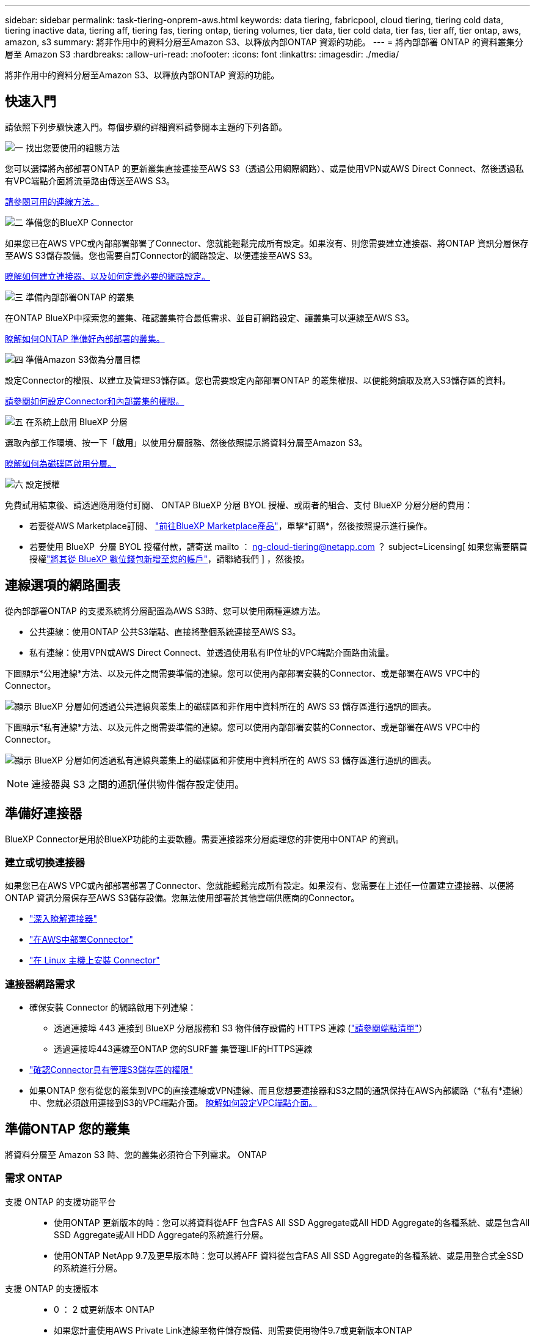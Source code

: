 ---
sidebar: sidebar 
permalink: task-tiering-onprem-aws.html 
keywords: data tiering, fabricpool, cloud tiering, tiering cold data, tiering inactive data, tiering aff, tiering fas, tiering ontap, tiering volumes, tier data, tier cold data, tier fas, tier aff, tier ontap, aws, amazon, s3 
summary: 將非作用中的資料分層至Amazon S3、以釋放內部ONTAP 資源的功能。 
---
= 將內部部署 ONTAP 的資料叢集分層至 Amazon S3
:hardbreaks:
:allow-uri-read: 
:nofooter: 
:icons: font
:linkattrs: 
:imagesdir: ./media/


[role="lead"]
將非作用中的資料分層至Amazon S3、以釋放內部ONTAP 資源的功能。



== 快速入門

請依照下列步驟快速入門。每個步驟的詳細資料請參閱本主題的下列各節。

.image:https://raw.githubusercontent.com/NetAppDocs/common/main/media/number-1.png["一"] 找出您要使用的組態方法
[role="quick-margin-para"]
您可以選擇將內部部署ONTAP 的更新叢集直接連接至AWS S3（透過公用網際網路）、或是使用VPN或AWS Direct Connect、然後透過私有VPC端點介面將流量路由傳送至AWS S3。

[role="quick-margin-para"]
<<連線選項的網路圖表,請參閱可用的連線方法。>>

.image:https://raw.githubusercontent.com/NetAppDocs/common/main/media/number-2.png["二"] 準備您的BlueXP Connector
[role="quick-margin-para"]
如果您已在AWS VPC或內部部署部署了Connector、您就能輕鬆完成所有設定。如果沒有、則您需要建立連接器、將ONTAP 資訊分層保存至AWS S3儲存設備。您也需要自訂Connector的網路設定、以便連接至AWS S3。

[role="quick-margin-para"]
<<準備好連接器,瞭解如何建立連接器、以及如何定義必要的網路設定。>>

.image:https://raw.githubusercontent.com/NetAppDocs/common/main/media/number-3.png["三"] 準備內部部署ONTAP 的叢集
[role="quick-margin-para"]
在ONTAP BlueXP中探索您的叢集、確認叢集符合最低需求、並自訂網路設定、讓叢集可以連線至AWS S3。

[role="quick-margin-para"]
<<準備ONTAP 您的叢集,瞭解如何ONTAP 準備好內部部署的叢集。>>

.image:https://raw.githubusercontent.com/NetAppDocs/common/main/media/number-4.png["四"] 準備Amazon S3做為分層目標
[role="quick-margin-para"]
設定Connector的權限、以建立及管理S3儲存區。您也需要設定內部部署ONTAP 的叢集權限、以便能夠讀取及寫入S3儲存區的資料。

[role="quick-margin-para"]
<<設定S3權限,請參閱如何設定Connector和內部叢集的權限。>>

.image:https://raw.githubusercontent.com/NetAppDocs/common/main/media/number-5.png["五"] 在系統上啟用 BlueXP 分層
[role="quick-margin-para"]
選取內部工作環境、按一下「*啟用*」以使用分層服務、然後依照提示將資料分層至Amazon S3。

[role="quick-margin-para"]
<<將非作用中資料從第一個叢集分層至Amazon S3,瞭解如何為磁碟區啟用分層。>>

.image:https://raw.githubusercontent.com/NetAppDocs/common/main/media/number-6.png["六"] 設定授權
[role="quick-margin-para"]
免費試用結束後、請透過隨用隨付訂閱、 ONTAP BlueXP 分層 BYOL 授權、或兩者的組合、支付 BlueXP 分層分層的費用：

[role="quick-margin-list"]
* 若要從AWS Marketplace訂閱、 https://aws.amazon.com/marketplace/pp/prodview-oorxakq6lq7m4?sr=0-8&ref_=beagle&applicationId=AWSMPContessa["前往BlueXP Marketplace產品"^]，單擊*訂購*，然後按照提示進行操作。
* 若要使用 BlueXP  分層 BYOL 授權付款，請寄送 mailto ： ng-cloud-tiering@netapp.com ？ subject=Licensing[ 如果您需要購買授權link:https://docs.netapp.com/us-en/bluexp-digital-wallet/task-manage-data-services-licenses.html["將其從 BlueXP 數位錢包新增至您的帳戶"]，請聯絡我們 ] ，然後按。




== 連線選項的網路圖表

從內部部署ONTAP 的支援系統將分層配置為AWS S3時、您可以使用兩種連線方法。

* 公共連線：使用ONTAP 公共S3端點、直接將整個系統連接至AWS S3。
* 私有連線：使用VPN或AWS Direct Connect、並透過使用私有IP位址的VPC端點介面路由流量。


下圖顯示*公用連線*方法、以及元件之間需要準備的連線。您可以使用內部部署安裝的Connector、或是部署在AWS VPC中的Connector。

image:diagram_cloud_tiering_aws_public.png["顯示 BlueXP 分層如何透過公共連線與叢集上的磁碟區和非作用中資料所在的 AWS S3 儲存區進行通訊的圖表。"]

下圖顯示*私有連線*方法、以及元件之間需要準備的連線。您可以使用內部部署安裝的Connector、或是部署在AWS VPC中的Connector。

image:diagram_cloud_tiering_aws_private.png["顯示 BlueXP 分層如何透過私有連線與叢集上的磁碟區和非使用中資料所在的 AWS S3 儲存區進行通訊的圖表。"]


NOTE: 連接器與 S3 之間的通訊僅供物件儲存設定使用。



== 準備好連接器

BlueXP Connector是用於BlueXP功能的主要軟體。需要連接器來分層處理您的非使用中ONTAP 的資訊。



=== 建立或切換連接器

如果您已在AWS VPC或內部部署部署了Connector、您就能輕鬆完成所有設定。如果沒有、您需要在上述任一位置建立連接器、以便將ONTAP 資訊分層保存至AWS S3儲存設備。您無法使用部署於其他雲端供應商的Connector。

* https://docs.netapp.com/us-en/bluexp-setup-admin/concept-connectors.html["深入瞭解連接器"^]
* https://docs.netapp.com/us-en/bluexp-setup-admin/task-quick-start-connector-aws.html["在AWS中部署Connector"^]
* https://docs.netapp.com/us-en/bluexp-setup-admin/task-quick-start-connector-on-prem.html["在 Linux 主機上安裝 Connector"^]




=== 連接器網路需求

* 確保安裝 Connector 的網路啟用下列連線：
+
** 透過連接埠 443 連接到 BlueXP 分層服務和 S3 物件儲存設備的 HTTPS 連線 (https://docs.netapp.com/us-en/bluexp-setup-admin/task-set-up-networking-aws.html#endpoints-contacted-for-day-to-day-operations["請參閱端點清單"^]）
** 透過連接埠443連線至ONTAP 您的SURF叢 集管理LIF的HTTPS連線


* https://docs.netapp.com/us-en/bluexp-setup-admin/reference-permissions-aws.html#cloud-tiering["確認Connector具有管理S3儲存區的權限"^]
* 如果ONTAP 您有從您的叢集到VPC的直接連線或VPN連線、而且您想要連接器和S3之間的通訊保持在AWS內部網路（*私有*連線）中、您就必須啟用連接到S3的VPC端點介面。 <<使用VPC端點介面設定系統的私有連線,瞭解如何設定VPC端點介面。>>




== 準備ONTAP 您的叢集

將資料分層至 Amazon S3 時、您的叢集必須符合下列需求。 ONTAP



=== 需求 ONTAP

支援 ONTAP 的支援功能平台::
+
--
* 使用ONTAP 更新版本的時：您可以將資料從AFF 包含FAS All SSD Aggregate或All HDD Aggregate的各種系統、或是包含All SSD Aggregate或All HDD Aggregate的系統進行分層。
* 使用ONTAP NetApp 9.7及更早版本時：您可以將AFF 資料從包含FAS All SSD Aggregate的各種系統、或是用整合式全SSD的系統進行分層。


--
支援 ONTAP 的支援版本::
+
--
* 0 ： 2 或更新版本 ONTAP
* 如果您計畫使用AWS Private Link連線至物件儲存設備、則需要使用物件9.7或更新版本ONTAP


--
支援的磁碟區和集合體:: BlueXP 分層可分層的磁碟區總數可能少於 ONTAP 系統上的磁碟區數量。這是因為磁碟區無法從某些集合體分層。請參閱ONTAP 的《》文件 https://docs.netapp.com/us-en/ontap/fabricpool/requirements-concept.html#functionality-or-features-not-supported-by-fabricpool["功能或功能不受 FabricPool 支援"^]。



NOTE: BlueXP 分層支援從 ONTAP 9.5 開始的 FlexGroup 磁碟區。安裝程式的運作方式與任何其他 Volume 相同。



=== 叢集網路連線需求

* 叢集需要連接器與叢集管理LIF之間的傳入HTTPS連線。
+
叢集與 BlueXP 分層服務之間不需要連線。

* 每個裝載您要分層的磁碟區的節點都需要叢集間LIF ONTAP 。這些叢集間生命體必須能夠存取物件存放區。
+
叢集會透過連接埠443、從叢集間的LIF連線到Amazon S3儲存設備、以進行分層作業。從物件儲存設備中讀取和寫入資料、物件儲存設備永遠不會啟動、只是回應而已。ONTAP

* 叢集間生命體必須與_IPspacer_建立關聯、ONTAP 以便連接物件儲存設備。 https://docs.netapp.com/us-en/ontap/networking/standard_properties_of_ipspaces.html["深入瞭解 IPspaces"^]。
+
當您設定 BlueXP 分層時、系統會提示您輸入要使用的 IPspace 。您應該選擇這些生命區相關的IPspace。這可能是您建立的「預設」 IPspace 或自訂 IPspace 。

+
如果您使用的IPspace與「預設」不同、則可能需要建立靜態路由才能存取物件儲存設備。

+
IPspace內的所有叢集間生命體都必須擁有物件存放區的存取權。如果您無法針對目前的IPspace進行設定、則必須建立專屬的IPspace、讓所有叢集間生命週期都能存取物件存放區。

* 如果您使用AWS中的私有VPC介面端點進行S3連線、則為了使用https/443、您必須將S3端點憑證載入ONTAP 到叢集。 <<使用VPC端點介面設定系統的私有連線,瞭解如何設定VPC端點介面並載入S3憑證。>>
* <<設定S3權限,確保ONTAP 您的叢集擁有存取S3儲存區的權限。>>




=== 在ONTAP BlueXP中探索您的叢集

您必須先在ONTAP BlueXP中探索內部部署的叢集、才能開始將冷資料分層儲存至物件儲存設備。您必須知道叢集管理IP位址和管理使用者帳戶的密碼、才能新增叢集。

https://docs.netapp.com/us-en/bluexp-ontap-onprem/task-discovering-ontap.html["瞭解如何探索叢集"^]。



== 準備AWS環境

當您為新叢集設定資料分層時、系統會提示您是要服務建立 S3 儲存區、還是要在設定 Connector 的 AWS 帳戶中選取現有的 S3 儲存區。AWS 帳戶必須具有權限和存取金鑰、才能在 BlueXP 分層中輸入。這個支援功能叢集使用存取金鑰來將資料分層進出 S3 。 ONTAP

根據預設、分層服務會為您建立貯體。如果您想要使用自己的貯體、可以在啟動分層啟動精靈之前先建立一個貯體、然後在精靈中選取該貯體。 https://docs.netapp.com/us-en/bluexp-s3-storage/task-add-s3-bucket.html["瞭解如何從 BlueXP 建立 S3 儲存區"^]。貯體必須專門用於儲存來自您 Volume 的非使用中資料、不得用於任何其他用途。S3儲存區必須位於 link:reference-aws-support.html#supported-aws-regions["支援 BlueXP 分層的區域"]。


NOTE: 如果您計畫設定 BlueXP 分層以使用較低成本的儲存類別、讓階層式資料在一定天數後轉換至、則在 AWS 帳戶中設定儲存區時、您不得選擇任何生命週期規則。BlueXP 分層管理生命週期轉換。



=== 設定S3權限

您需要設定兩組權限：

* 連接器的權限、以便建立和管理 S3 儲存區。
* 內部部署ONTAP 的內部資源集區的權限、讓IT能夠讀取資料並將資料寫入S3儲存區。


.步驟
. * 連接器權限 * ：
+
** 請確認 https://docs.netapp.com/us-en/bluexp-setup-admin/reference-permissions-aws.html#iam-policies["這些S3權限"^] 是為Connector提供權限的IAM角色的一部分。在您第一次部署Connector時、預設會包含這些連接器。否則、您將需要新增任何遺失的權限。請參閱 https://docs.aws.amazon.com/IAM/latest/UserGuide/access_policies_manage-edit.html["AWS文件：編輯IAM原則"^] 以取得相關指示。
** BlueXP 分層建立的預設貯體具有「 Fabric Pool 」的前置詞。如果您想要為貯體使用不同的前置詞、則必須使用您要使用的名稱自訂權限。在 S3 權限中、您會看到一行 `"Resource": ["arn:aws:s3:::fabric-pool*"]`。您需要將「 Fabric Pool 」變更為您要使用的首碼。例如、如果您想要使用「分層 1 」做為貯體的首碼、請將此行變更為 `"Resource": ["arn:aws:s3:::tiering-1*"]`。
+
如果您想要為此同一個 BlueXP  組織中的其他叢集使用不同的貯體前置詞、您可以新增另一行、其前置詞為其他貯體的前置詞。例如：

+
`"Resource": ["arn:aws:s3:::tiering-1*"]`
`"Resource": ["arn:aws:s3:::tiering-2*"]`

+
如果您要建立自己的貯體、但不使用標準首碼、則應將此行變更為 `"Resource": ["arn:aws:s3:::*"]` 因此任何貯體都能被辨識。不過、這可能會揭露您所有的儲存區、而非您設計用來儲存來自磁碟區的非使用中資料的儲存區。



. * 叢集權限 * ：
+
** 啟動服務時、分層精靈會提示您輸入存取金鑰和秘密金鑰。這些認證資料會傳遞ONTAP 到S庫 叢集、ONTAP 以便讓S庫 將資料分層傳送到S3儲存庫。因此、您需要建立具有下列權限的IAM使用者：
+
[source, json]
----
"s3:ListAllMyBuckets",
"s3:ListBucket",
"s3:GetBucketLocation",
"s3:GetObject",
"s3:PutObject",
"s3:DeleteObject"
----
+
請參閱 https://docs.aws.amazon.com/IAM/latest/UserGuide/id_roles_create_for-user.html["AWS 文件：建立角色、將權限委派給 IAM 使用者"^] 以取得詳細資料。



. 建立或找出存取金鑰。
+
BlueXP 分層會將存取金鑰傳給 ONTAP 叢集。這些認證不會儲存在 BlueXP 分層服務中。

+
https://docs.aws.amazon.com/IAM/latest/UserGuide/id_credentials_access-keys.html["AWS 文件：管理 IAM 使用者的存取金鑰"^]





=== 使用VPC端點介面設定系統的私有連線

如果您打算使用標準的公用網際網路連線、則所有權限都是由Connector設定、您無需再做任何操作。這種連線類型顯示於 <<連線選項的網路圖表,上圖第一>>。

如果您想要透過網際網路從內部資料中心連線至VPC、可以在分層啟動精靈中選取AWS Private Link連線。如果您打算使用VPN或AWS Direct Connect、透過使用私有IP位址的VPC端點介面來連接內部部署系統、就必須使用此功能。這種連線類型顯示於 <<連線選項的網路圖表,上圖第二>>。

. 使用Amazon VPC主控台或命令列建立介面端點組態。 https://docs.aws.amazon.com/AmazonS3/latest/userguide/privatelink-interface-endpoints.html["如需使用AWS Private Link for Amazon S3的詳細資訊、請參閱"^]。
. 修改與BlueXP Connector相關的安全性群組組態。您必須將原則變更為「Custom（自訂）」（從「Full Access（完整存取）」）、而且您必須如此 <<設定S3權限,新增所需的S3 Connector權限>> 如前所示。
+
image:screenshot_tiering_aws_sec_group.png["與Connector相關聯的AWS安全性群組快照。"]

+
如果您使用連接埠80（HTTP）來與私有端點通訊、您就能輕鬆完成所有設定。您現在可以在叢集上啟用 BlueXP 分層功能。

+
如果您使用連接埠443（HTTPS）來與私有端點通訊、則必須從VPC S3端點複製憑證、並將其新增ONTAP 至您的故障叢集、如接下來的4個步驟所示。

. 從AWS主控台取得端點的DNS名稱。
+
image:screenshot_endpoint_dns_aws_console.png["AWS主控台VPC端點的DNS名稱快照。"]

. 從VPC S3端點取得憑證。您的做法是 https://docs.netapp.com/us-en/bluexp-setup-admin/task-maintain-connectors.html#connect-to-the-linux-vm["登入裝載BlueXP Connector的VM"^] 並執行下列命令。輸入端點的DNS名稱時、請在開頭加入「pucket」、取代「*」：
+
[source, text]
----
[ec2-user@ip-10-160-4-68 ~]$ openssl s_client -connect bucket.vpce-0ff5c15df7e00fbab-yxs7lt8v.s3.us-west-2.vpce.amazonaws.com:443 -showcerts
----
. 從這個命令的輸出中、複製S3憑證的資料（包括BEGIN / END憑證標記之間的所有資料）：
+
[source, text]
----
Certificate chain
0 s:/CN=s3.us-west-2.amazonaws.com`
   i:/C=US/O=Amazon/OU=Server CA 1B/CN=Amazon
-----BEGIN CERTIFICATE-----
MIIM6zCCC9OgAwIBAgIQA7MGJ4FaDBR8uL0KR3oltTANBgkqhkiG9w0BAQsFADBG
…
…
GqvbOz/oO2NWLLFCqI+xmkLcMiPrZy+/6Af+HH2mLCM4EsI2b+IpBmPkriWnnxo=
-----END CERTIFICATE-----
----
. 登入ONTAP 叢集式CLI、然後套用您使用下列命令複製的憑證（替代您自己的儲存VM名稱）：
+
[source, text]
----
cluster1::> security certificate install -vserver <svm_name> -type server-ca
Please enter Certificate: Press <Enter> when done
----




== 將非作用中資料從第一個叢集分層至Amazon S3

準備好 AWS 環境之後、請從第一個叢集開始分層處理非作用中資料。

.您需要的產品
* https://docs.netapp.com/us-en/bluexp-ontap-onprem/task-discovering-ontap.html["內部部署工作環境"^]。
* 具備所需 S3 權限的 IAM 使用者的 AWS 存取金鑰。


.步驟
. 選擇內部ONTAP 環境的不正常運作環境。
. 從右側面板按一下「*啟用*」以取得分層服務。
+
如果Amazon S3分層目的地是以工作環境形式存在於Canvas上、您可以將叢集拖曳至工作環境、以啟動設定精靈。

+
image:screenshot_setup_tiering_onprem.png["螢幕擷取畫面顯示當您選取內部ONTAP 環境時、畫面右側會出現「Enable（啟用）」選項。"]

. *定義物件儲存名稱*：輸入此物件儲存設備的名稱。它必須與此叢集上的Aggregate所使用的任何其他物件儲存設備都是獨一無二的。
. *選擇供應商*：選取* Amazon Web Services*、然後按一下*繼續*。
+
image:screenshot_tiering_aws_s3_bucket.png["螢幕快照顯示必須提供的資料、才能設定S3儲存區的分層。"]

. 完成 * 階層設定 * 頁面中的各節：
+
.. * S3 Bucket * ：新增 S3 儲存貯體或選取現有的 S3 儲存貯體、選取儲存貯體區域、然後按一下 * 繼續 * 。
+
使用內部連接器時、您必須輸入AWS帳戶ID、以便存取現有的S3儲存區或將要建立的新S3儲存區。

+
根據預設、會使用 _Fabric Pool 前置詞、因為 Connector 的 IAM 原則可讓執行個體對使用該確切前置詞命名的貯體執行 S3 動作。例如、您可以命名S3儲存區_Fabric集區-AFF1_、其中AFF1是叢集的名稱。您也可以為用於分層的貯體定義前置詞。請參閱 <<設定S3權限,設定 S3 權限>> 確保您擁有 AWS 權限、能夠辨識您打算使用的任何自訂首碼。

.. * 儲存類別 * ： BlueXP 分層管理階層資料的生命週期轉換。資料從 _Standard_ 類別開始、但您可以建立規則、在特定天數後將不同的儲存類別套用至資料。
+
選取您要將階層式資料轉換至的 S3 儲存類別、以及資料指派至該類別之前的天數、然後按一下 * 繼續 * 。例如、下方的螢幕擷取畫面顯示、在物件儲存設備中 45 天之後、階層式資料會從 _Standard_ 類別指派給 _Standard-IA_ 類別。

+
如果您選擇*保留此儲存類別中的資料*、則資料會保留在_Standard_儲存類別中、而且不會套用任何規則。 link:reference-aws-support.html["請參閱支援的儲存類別"^]。

+
image:screenshot_tiering_lifecycle_selection_aws.png["螢幕擷取畫面顯示如何選取在特定天數後指派給資料的另一個儲存類別。"]

+
請注意、生命週期規則會套用至所選貯體中的所有物件。

.. *認證*：輸入具有所需S3權限之IAM使用者的存取金鑰ID和秘密金鑰、然後按一下*繼續*。
+
IAM 使用者必須與您在「 * S3 Bucket * 」頁面上選取或建立的儲存區位於相同的 AWS 帳戶中。

.. *網路*：輸入網路詳細資料、然後按一下*繼續*。
+
在ONTAP 您要分層存放磁碟區的資訊區叢集中選取IPspace。此IPspace的叢集間生命體必須具有傳出網際網路存取、才能連線至雲端供應商的物件儲存設備。

+
您也可以選擇是否要使用先前設定的AWS Private Link。 <<使用VPC端點介面設定系統的私有連線,請參閱上述設定資訊。>> 此時會顯示一個對話方塊、協助您完成端點組態。

+
您也可以定義「最大傳輸率」、設定可將非使用中資料上傳至物件儲存的網路頻寬。選取*受限*選項按鈕、然後輸入可使用的最大頻寬、或選取*無限*表示沒有限制。



. 在「_層級磁碟區_」頁面上、選取您要設定分層的磁碟區、然後啟動「層級原則」頁面：
+
** 若要選取所有Volume、請勾選標題列中的方塊（image:button_backup_all_volumes.png[""]），然後單擊* Configure Volume*（配置卷*）。
** 若要選取多個磁碟區、請勾選每個磁碟區的方塊（image:button_backup_1_volume.png[""]），然後單擊* Configure Volume*（配置卷*）。
** 若要選取單一Volume、請按一下該列（或 image:screenshot_edit_icon.gif["編輯鉛筆圖示"] 圖示）。
+
image:screenshot_tiering_initial_volumes.png["螢幕擷取畫面顯示如何選取單一Volume、多個Volume或所有Volume、以及「修改選取的Volume」按鈕。"]



. 在_分層原則_對話方塊中、選取分層原則、選擇性地調整所選磁碟區的冷卻天數、然後按一下*套用*。
+
link:concept-cloud-tiering.html#volume-tiering-policies["深入瞭解磁碟區分層原則和冷卻天數"]。

+
image:screenshot_tiering_initial_policy_settings.png["顯示可設定分層原則設定的快照。"]



.結果
您已成功設定從叢集上的磁碟區到 S3 物件儲存區的資料分層。

.接下來呢？
link:task-licensing-cloud-tiering.html["請務必訂閱 BlueXP 分層服務"]。

您可以檢閱叢集上作用中和非作用中資料的相關資訊。 link:task-managing-tiering.html["深入瞭解如何管理分層設定"]。

您也可以建立額外的物件儲存設備、以便在叢集上的特定集合體將資料分層至不同的物件存放區。或者、如果您打算使用FabricPool 「支援物件鏡射」、將階層式資料複寫到其他物件存放區。 link:task-managing-object-storage.html["深入瞭解物件存放區的管理"]。
